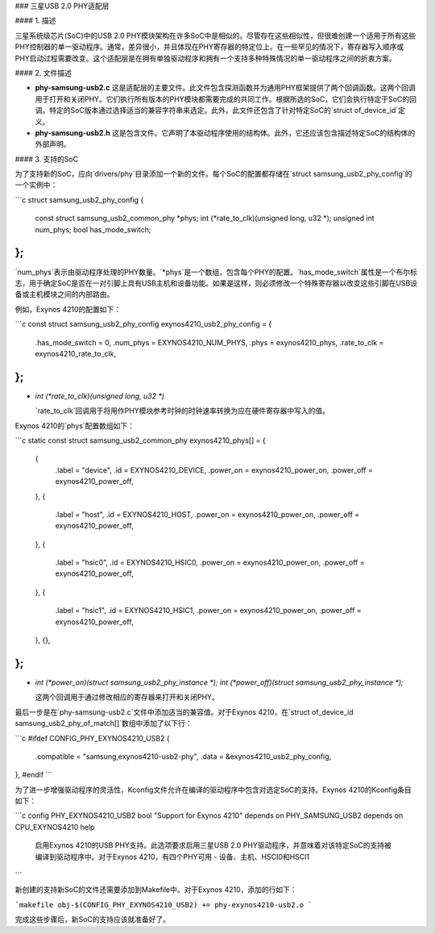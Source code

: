 ### 三星USB 2.0 PHY适配层

#### 1. 描述

三星系统级芯片(SoC)中的USB 2.0 PHY模块架构在许多SoC中是相似的。尽管存在这些相似性，但很难创建一个适用于所有这些PHY控制器的单一驱动程序。通常，差异很小，并且体现在PHY寄存器的特定位上。在一些罕见的情况下，寄存器写入顺序或PHY启动过程需要改变。这个适配层是在拥有单独驱动程序和拥有一个支持多种特殊情况的单一驱动程序之间的折衷方案。

#### 2. 文件描述

- **phy-samsung-usb2.c**
  这是适配层的主要文件。此文件包含探测函数并为通用PHY框架提供了两个回调函数。这两个回调用于打开和关闭PHY。它们执行所有版本的PHY模块都需要完成的共同工作。根据所选的SoC，它们会执行特定于SoC的回调。特定的SoC版本通过选择适当的兼容字符串来选定。此外，此文件还包含了针对特定SoC的`struct of_device_id`定义。
  
- **phy-samsung-usb2.h**
  这是包含文件。它声明了本驱动程序使用的结构体。此外，它还应该包含描述特定SoC的结构体的外部声明。

#### 3. 支持的SoC

为了支持新的SoC，应向`drivers/phy`目录添加一个新的文件。每个SoC的配置都存储在`struct samsung_usb2_phy_config`的一个实例中：

```c
struct samsung_usb2_phy_config {
    const struct samsung_usb2_common_phy *phys;
    int (*rate_to_clk)(unsigned long, u32 *);
    unsigned int num_phys;
    bool has_mode_switch;
};
```

`num_phys`表示由驱动程序处理的PHY数量。`*phys`是一个数组，包含每个PHY的配置。`has_mode_switch`属性是一个布尔标志，用于确定SoC是否在一对引脚上具有USB主机和设备功能。如果是这样，则必须修改一个特殊寄存器以改变这些引脚在USB设备或主机模块之间的内部路由。

例如，Exynos 4210的配置如下：

```c
const struct samsung_usb2_phy_config exynos4210_usb2_phy_config = {
    .has_mode_switch = 0,
    .num_phys = EXYNOS4210_NUM_PHYS,
    .phys = exynos4210_phys,
    .rate_to_clk = exynos4210_rate_to_clk,
};
```

- `int (*rate_to_clk)(unsigned long, u32 *)`

  `rate_to_clk`回调用于将用作PHY模块参考时钟的时钟速率转换为应在硬件寄存器中写入的值。

Exynos 4210的`phys`配置数组如下：

```c
static const struct samsung_usb2_common_phy exynos4210_phys[] = {
    {
        .label = "device",
        .id = EXYNOS4210_DEVICE,
        .power_on = exynos4210_power_on,
        .power_off = exynos4210_power_off,
    },
    {
        .label = "host",
        .id = EXYNOS4210_HOST,
        .power_on = exynos4210_power_on,
        .power_off = exynos4210_power_off,
    },
    {
        .label = "hsic0",
        .id = EXYNOS4210_HSIC0,
        .power_on = exynos4210_power_on,
        .power_off = exynos4210_power_off,
    },
    {
        .label = "hsic1",
        .id = EXYNOS4210_HSIC1,
        .power_on = exynos4210_power_on,
        .power_off = exynos4210_power_off,
    },
    {},
};
```

- `int (*power_on)(struct samsung_usb2_phy_instance *);`
  `int (*power_off)(struct samsung_usb2_phy_instance *);`

  这两个回调用于通过修改相应的寄存器来打开和关闭PHY。

最后一步是在`phy-samsung-usb2.c`文件中添加适当的兼容值。对于Exynos 4210，在`struct of_device_id samsung_usb2_phy_of_match[]`数组中添加了以下行：

```c
#ifdef CONFIG_PHY_EXYNOS4210_USB2
{
    .compatible = "samsung,exynos4210-usb2-phy",
    .data = &exynos4210_usb2_phy_config,
},
#endif
```

为了进一步增强驱动程序的灵活性，Kconfig文件允许在编译的驱动程序中包含对选定SoC的支持。Exynos 4210的Kconfig条目如下：

```c
config PHY_EXYNOS4210_USB2
bool "Support for Exynos 4210"
depends on PHY_SAMSUNG_USB2
depends on CPU_EXYNOS4210
help
  启用Exynos 4210的USB PHY支持。此选项要求启用三星USB 2.0 PHY驱动程序，并意味着对该特定SoC的支持被编译到驱动程序中。对于Exynos 4210，有四个PHY可用 - 设备、主机、HSCI0和HSCI1
```

新创建的支持新SoC的文件还需要添加到Makefile中。对于Exynos 4210，添加的行如下：

```makefile
obj-$(CONFIG_PHY_EXYNOS4210_USB2) += phy-exynos4210-usb2.o
```

完成这些步骤后，新SoC的支持应该就准备好了。
